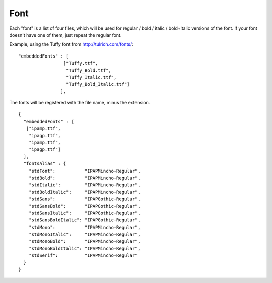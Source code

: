 Font
====

Each "font" is a list of four files, which will be
used for regular / bold / italic / bold+italic
versions of the font.
If your font doesn't have one of them, just repeat
the regular font.

Example, using the Tuffy font from
http://tulrich.com/fonts/::

  "embeddedFonts" : [
                   ["Tuffy.ttf",
                    "Tuffy_Bold.ttf",
                    "Tuffy_Italic.ttf",
                    "Tuffy_Bold_Italic.ttf"]
                  ],

The fonts will be registered with the file name,
minus the extension.

::

  {
    "embeddedFonts" : [
     ["ipamp.ttf",
      "ipagp.ttf",
      "ipamp.ttf",
      "ipagp.ttf"]
    ],
    "fontsAlias" : {
      "stdFont":           "IPAPMincho-Regular",
      "stdBold":           "IPAPMincho-Regular",
      "stdItalic":         "IPAPMincho-Regular",
      "stdBoldItalic":     "IPAPMincho-Regular",
      "stdSans":           "IPAPGothic-Regular",
      "stdSansBold":       "IPAPGothic-Regular",
      "stdSansItalic":     "IPAPGothic-Regular",
      "stdSansBoldItalic": "IPAPGothic-Regular",
      "stdMono":           "IPAPMincho-Regular",
      "stdMonoItalic":     "IPAPMincho-Regular",
      "stdMonoBold":       "IPAPMincho-Regular",
      "stdMonoBoldItalic": "IPAPMincho-Regular",
      "stdSerif":          "IPAPMincho-Regular"
    }
  }
